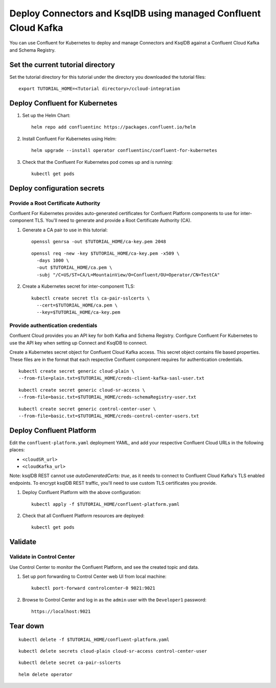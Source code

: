 Deploy Connectors and KsqlDB using managed Confluent Cloud Kafka
================================================================

You can use Confluent for Kubernetes to deploy and manage Connectors and KsqlDB against a Confluent Cloud Kafka and Schema Registry.

==================================
Set the current tutorial directory
==================================

Set the tutorial directory for this tutorial under the directory you downloaded
the tutorial files:

::
   
  export TUTORIAL_HOME=<Tutorial directory>/ccloud-integration
  
===============================
Deploy Confluent for Kubernetes
===============================

#. Set up the Helm Chart:

   ::

     helm repo add confluentinc https://packages.confluent.io/helm


#. Install Confluent For Kubernetes using Helm:

   ::

     helm upgrade --install operator confluentinc/confluent-for-kubernetes
  
#. Check that the Confluent For Kubernetes pod comes up and is running:

   ::
     
     kubectl get pods


============================
Deploy configuration secrets
============================

Provide a Root Certificate Authority
^^^^^^^^^^^^^^^^^^^^^^^^^^^^^^^^^^^^

Confluent For Kubernetes provides auto-generated certificates for Confluent Platform
components to use for inter-component TLS. You'll need to generate and provide a
Root Certificate Authority (CA).

#. Generate a CA pair to use in this tutorial:

   ::

     openssl genrsa -out $TUTORIAL_HOME/ca-key.pem 2048
    
   ::

     openssl req -new -key $TUTORIAL_HOME/ca-key.pem -x509 \
       -days 1000 \
       -out $TUTORIAL_HOME/ca.pem \
       -subj "/C=US/ST=CA/L=MountainView/O=Confluent/OU=Operator/CN=TestCA"

#. Create a Kubernetes secret for inter-component TLS:

   ::

     kubectl create secret tls ca-pair-sslcerts \
       --cert=$TUTORIAL_HOME/ca.pem \
       --key=$TUTORIAL_HOME/ca-key.pem

Provide authentication credentials
^^^^^^^^^^^^^^^^^^^^^^^^^^^^^^^^^^

Confluent Cloud provides you an API key for both Kafka and Schema Registry.
Configure Confluent For Kubernetes to use the API key when setting up Connect and KsqlDB to connect.

Create a Kubernetes secret object for Confluent Cloud Kafka access.
This secret object contains file based properties. These files are in the
format that each respective Confluent component requires for authentication
credentials.

::

  kubectl create secret generic cloud-plain \
  --from-file=plain.txt=$TUTORIAL_HOME/creds-client-kafka-sasl-user.txt

::

  kubectl create secret generic cloud-sr-access \
  --from-file=basic.txt=$TUTORIAL_HOME/creds-schemaRegistry-user.txt

::

  kubectl create secret generic control-center-user \
  --from-file=basic.txt=$TUTORIAL_HOME/creds-control-center-users.txt

=========================
Deploy Confluent Platform
=========================

Edit the ``confluent-platform.yaml`` deployment YAML, and add your respective Confluent Cloud URLs in the following places:

- ``<cloudSR_url>``
- ``<cloudKafka_url>``

Note: ksqlDB REST cannot use `autoGeneratedCerts: true`, as it needs to connect to Confluent Cloud Kafka's TLS enabled endpoints. 
To encrypt ksqlDB REST traffic, you'll need to use custom TLS certificates you provide.

#. Deploy Confluent Platform with the above configuration:

   ::

     kubectl apply -f $TUTORIAL_HOME/confluent-platform.yaml

#. Check that all Confluent Platform resources are deployed:

   ::
   
     kubectl get pods

========
Validate
========

Validate in Control Center
^^^^^^^^^^^^^^^^^^^^^^^^^^

Use Control Center to monitor the Confluent Platform, and see the created topic
and data.

#. Set up port forwarding to Control Center web UI from local machine:

   ::

     kubectl port-forward controlcenter-0 9021:9021

#. Browse to Control Center and log in as the ``admin`` user with the ``Developer1`` password:

   ::
   
     https://localhost:9021

=========
Tear down
=========

::

  kubectl delete -f $TUTORIAL_HOME/confluent-platform.yaml

::

  kubectl delete secrets cloud-plain cloud-sr-access control-center-user

::

  kubectl delete secret ca-pair-sslcerts

::

  helm delete operator
